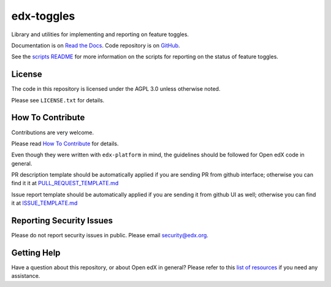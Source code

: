 edx-toggles
=============================

|pypi-badge| |ci-badge| |codecov-badge| |doc-badge| |pyversions-badge|
|license-badge|

Library and utilities for implementing and reporting on feature toggles.

Documentation is on `Read the Docs`_.  Code repository is on `GitHub`_.

.. _Read the Docs: https://edx.readthedocs.io/projects/edx-toggles/en/latest/readme.html
.. _GitHub: https://github.com/openedx/edx-toggles

See the `scripts README`_ for more information on the scripts for reporting on the status of
feature toggles.

.. _scripts README: https://github.com/openedx/edx-toggles/blob/master/scripts/README.rst

License
-------

The code in this repository is licensed under the AGPL 3.0 unless
otherwise noted.

Please see ``LICENSE.txt`` for details.

How To Contribute
-----------------

Contributions are very welcome.

Please read `How To Contribute <https://github.com/openedx/edx-platform/blob/master/CONTRIBUTING.rst>`_ for details.

Even though they were written with ``edx-platform`` in mind, the guidelines
should be followed for Open edX code in general.

PR description template should be automatically applied if you are sending PR from github interface; otherwise you
can find it it at `PULL_REQUEST_TEMPLATE.md <https://github.com/openedx/edx-toggles/blob/master/.github/PULL_REQUEST_TEMPLATE.md>`_

Issue report template should be automatically applied if you are sending it from github UI as well; otherwise you
can find it at `ISSUE_TEMPLATE.md <https://github.com/openedx/edx-toggles/blob/master/.github/ISSUE_TEMPLATE.md>`_

Reporting Security Issues
-------------------------

Please do not report security issues in public. Please email security@edx.org.

Getting Help
------------

Have a question about this repository, or about Open edX in general?  Please
refer to this `list of resources`_ if you need any assistance.

.. _list of resources: https://open.edx.org/getting-help


.. |pypi-badge| image:: https://img.shields.io/pypi/v/edx-toggles.svg
    :target: https://pypi.python.org/pypi/edx-toggles/
    :alt: PyPI

.. |ci-badge| image:: https://github.com/openedx/edx-toggles/workflows/Python%20CI/badge.svg?branch=master
    :target: https://github.com/openedx/edx-toggles/actions?query=workflow%3A%22Python+CI%22
    :alt: Github CI

.. |codecov-badge| image:: http://codecov.io/github/edx/edx-toggles/coverage.svg?branch=master
    :target: http://codecov.io/github/edx/edx-toggles?branch=master
    :alt: Codecov

.. |doc-badge| image:: https://readthedocs.org/projects/edx-toggles/badge/?version=latest
    :target: http://edx-toggles.readthedocs.io/en/latest/
    :alt: Documentation

.. |pyversions-badge| image:: https://img.shields.io/pypi/pyversions/edx-toggles.svg
    :target: https://pypi.python.org/pypi/edx-toggles/
    :alt: Supported Python versions

.. |license-badge| image:: https://img.shields.io/github/license/edx/edx-toggles.svg
    :target: https://github.com/openedx/edx-toggles/blob/master/LICENSE.txt
    :alt: License

